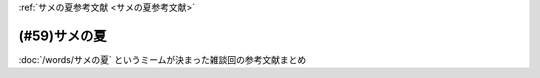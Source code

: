 .. _サメの夏参考文献:

:ref:`サメの夏参考文献 <サメの夏参考文献>`

(#59)サメの夏
=================================

:doc:`/words/サメの夏` というミームが決まった雑談回の参考文献まとめ

.. raw:: html

  <!--SIREN--><a href="https://www.amazon.co.jp/%E3%82%BD%E3%83%8B%E3%83%BC%E3%83%BB%E3%82%A4%E3%83%B3%E3%82%BF%E3%83%A9%E3%82%AF%E3%83%86%E3%82%A3%E3%83%96%E3%82%A8%E3%83%B3%E3%82%BF%E3%83%86%E3%82%A4%E3%83%B3%E3%83%A1%E3%83%B3%E3%83%88-SIREN/dp/B0000D0Y6L?pd_rd_w=m0Rs5&pf_rd_p=8a57ca45-fb21-4c3a-8a8a-1f3041206442&pf_rd_r=GT4CYB9N031K44J21E60&pd_rd_r=406f319f-a5b3-4e84-850b-a9d76c7647b3&pd_rd_wg=bBLBd&pd_rd_i=B0000D0Y6L&psc=1&linkCode=li1&tag=takaoutputblo-22&linkId=1d3bc38c610b0f8fc997e02d0750fa75&language=ja_JP&ref_=as_li_ss_il" target="_blank"><img border="0" src="//ws-fe.amazon-adsystem.com/widgets/q?_encoding=UTF8&ASIN=B0000D0Y6L&Format=_SL110_&ID=AsinImage&MarketPlace=JP&ServiceVersion=20070822&WS=1&tag=takaoutputblo-22&language=ja_JP" ></a><img src="https://ir-jp.amazon-adsystem.com/e/ir?t=takaoutputblo-22&language=ja_JP&l=li1&o=9&a=B0000D0Y6L" width="1" height="1" border="0" alt="" style="border:none !important; margin:0px !important;" />
  <!--"パンダが亡くなりました"はおかしいですか？--><a href="https://www.nhk.or.jp/bunken/research/kotoba/20160601_5.html" target="_blank"><img border="0" src="https://www.nhk.or.jp/bunken/common/img/logo_text.png" width="100"></a>
  <!--現代語訳 風姿花伝--><a href="https://www.amazon.co.jp/%E7%8F%BE%E4%BB%A3%E8%AA%9E%E8%A8%B3-%E9%A2%A8%E5%A7%BF%E8%8A%B1%E4%BC%9D-%E4%B8%96%E9%98%BF%E5%BC%A5/dp/4569641172?keywords=%E9%A2%A8%E5%A7%BF%E8%8A%B1%E4%BC%9D&qid=1652019346&s=books&sprefix=%E9%A2%A8%E5%A7%BF%E8%8A%B1%E4%BC%9D%2Cstripbooks%2C156&sr=1-2&linkCode=li1&tag=takaoutputblo-22&linkId=24673e74e1aa96431e59c46f805f32c9&language=ja_JP&ref_=as_li_ss_il" target="_blank"><img border="0" src="//ws-fe.amazon-adsystem.com/widgets/q?_encoding=UTF8&ASIN=4569641172&Format=_SL110_&ID=AsinImage&MarketPlace=JP&ServiceVersion=20070822&WS=1&tag=takaoutputblo-22&language=ja_JP" ></a><img src="https://ir-jp.amazon-adsystem.com/e/ir?t=takaoutputblo-22&language=ja_JP&l=li1&o=9&a=4569641172" width="1" height="1" border="0" alt="" style="border:none !important; margin:0px !important;" />
  <!--パンツ一丁--><a href="https://ja.wikipedia.org/wiki/%E3%83%91%E3%83%B3%E3%83%84%E4%B8%80%E4%B8%81" target="_blank"><img border="0" src="https://upload.wikimedia.org/wikipedia/commons/thumb/1/1f/Wikipedia-logo-v2-ja.svg/1200px-Wikipedia-logo-v2-ja.svg.png" width="100"></a>
  <!--地方病 (日本住血吸虫症)--><a href="https://ja.wikipedia.org/wiki/%E5%9C%B0%E6%96%B9%E7%97%85_(%E6%97%A5%E6%9C%AC%E4%BD%8F%E8%A1%80%E5%90%B8%E8%99%AB%E7%97%87)" target="_blank"><img border="0" src="https://upload.wikimedia.org/wikipedia/commons/thumb/1/1f/Wikipedia-logo-v2-ja.svg/1200px-Wikipedia-logo-v2-ja.svg.png" width="100"></a>
  <!--ファックという言葉が多く使われた映画一覧--><a href="https://ja.wikipedia.org/wiki/%E3%83%95%E3%82%A1%E3%83%83%E3%82%AF%E3%81%A8%E3%81%84%E3%81%86%E8%A8%80%E8%91%89%E3%81%8C%E5%A4%9A%E3%81%8F%E4%BD%BF%E3%82%8F%E3%82%8C%E3%81%9F%E6%98%A0%E7%94%BB%E4%B8%80%E8%A6%A7" target="_blank"><img border="0" src="https://upload.wikimedia.org/wikipedia/commons/thumb/1/1f/Wikipedia-logo-v2-ja.svg/1200px-Wikipedia-logo-v2-ja.svg.png" width="100"></a>
  <!--姦淫聖書--><a href="https://ja.wikipedia.org/wiki/%E5%A7%A6%E6%B7%AB%E8%81%96%E6%9B%B8" target="_blank"><img border="0" src="https://upload.wikimedia.org/wikipedia/commons/thumb/1/1f/Wikipedia-logo-v2-ja.svg/1200px-Wikipedia-logo-v2-ja.svg.png" width="100"></a>
  <!--本の雑誌457号2021年7月号--><a href="https://www.amazon.co.jp/dp/4860115198?&linkCode=li1&tag=takaoutputblo-22&linkId=d624c2f41b459c93fb83465d7acba6f8&language=ja_JP&ref_=as_li_ss_il" target="_blank"><img border="0" src="//ws-fe.amazon-adsystem.com/widgets/q?_encoding=UTF8&ASIN=4860115198&Format=_SL110_&ID=AsinImage&MarketPlace=JP&ServiceVersion=20070822&WS=1&tag=takaoutputblo-22&language=ja_JP" ></a><img src="https://ir-jp.amazon-adsystem.com/e/ir?t=takaoutputblo-22&language=ja_JP&l=li1&o=9&a=4860115198" width="1" height="1" border="0" alt="" style="border:none !important; margin:0px !important;" />
  <!--鮫の夏--><a href="https://ja.wikipedia.org/wiki/%E9%AE%AB%E3%81%AE%E5%A4%8F" target="_blank"><img border="0" src="https://upload.wikimedia.org/wikipedia/commons/thumb/1/1f/Wikipedia-logo-v2-ja.svg/1200px-Wikipedia-logo-v2-ja.svg.png" width="100"></a>
  <!--オモコロ--><a href="https://youtu.be/HH7FwnD1RR0" target="_blank"><img border="0" src="https://yt3.ggpht.com/ytc/AKedOLScLZ2WqiHI8YMqq-cVgRvhdmmWLH5pLn165qHL=s48-c-k-c0x00ffffff-no-rj" width="100"></a>
  <!--懲戒の部屋 自選ホラー傑作集1--><a href="https://www.amazon.co.jp/%E6%87%B2%E6%88%92%E3%81%AE%E9%83%A8%E5%B1%8B%E2%80%95%E8%87%AA%E9%81%B8%E3%83%9B%E3%83%A9%E3%83%BC%E5%82%91%E4%BD%9C%E9%9B%86%E3%80%881%E3%80%89-%E6%96%B0%E6%BD%AE%E6%96%87%E5%BA%AB-%E7%AD%92%E4%BA%95-%E5%BA%B7%E9%9A%86/dp/4101171416?__mk_ja_JP=%E3%82%AB%E3%82%BF%E3%82%AB%E3%83%8A&dchild=1&keywords=%E7%AD%92%E4%BA%95%E5%BA%B7%E9%9A%86+%E6%87%B2%E6%88%92%E3%81%AE&qid=1632783633&s=books&sr=1-1&linkCode=li1&tag=takaoutputblo-22&linkId=448fff23da7fd20c4d947a3fcdb5fb70&language=ja_JP&ref_=as_li_ss_il" target="_blank"><img border="0" src="//ws-fe.amazon-adsystem.com/widgets/q?_encoding=UTF8&ASIN=4101171416&Format=_SL110_&ID=AsinImage&MarketPlace=JP&ServiceVersion=20070822&WS=1&tag=takaoutputblo-22&language=ja_JP" ></a><img src="https://ir-jp.amazon-adsystem.com/e/ir?t=takaoutputblo-22&language=ja_JP&l=li1&o=9&a=4101171416" width="1" height="1" border="0" alt="" style="border:none !important; margin:0px !important;" />
  <!--鍵―自選短編集--><a href="https://www.amazon.co.jp/%E9%8D%B5%E2%80%95%E8%87%AA%E9%81%B8%E7%9F%AD%E7%B7%A8%E9%9B%86-%E8%A7%92%E5%B7%9D%E3%83%9B%E3%83%A9%E3%83%BC%E6%96%87%E5%BA%AB-%E7%AD%92%E4%BA%95-%E5%BA%B7%E9%9A%86/dp/4041305209?__mk_ja_JP=%E3%82%AB%E3%82%BF%E3%82%AB%E3%83%8A&dchild=1&keywords=%E7%AD%92%E4%BA%95%E5%BA%B7%E9%9A%86+%E9%8D%B5&qid=1632722817&s=books&sr=1-1&linkCode=li1&tag=takaoutputblo-22&linkId=1b823a2ef718b89e6fb66c3ccae59d0b&language=ja_JP&ref_=as_li_ss_il" target="_blank"><img border="0" src="//ws-fe.amazon-adsystem.com/widgets/q?_encoding=UTF8&ASIN=4041305209&Format=_SL110_&ID=AsinImage&MarketPlace=JP&ServiceVersion=20070822&WS=1&tag=takaoutputblo-22&language=ja_JP" ></a><img src="https://ir-jp.amazon-adsystem.com/e/ir?t=takaoutputblo-22&language=ja_JP&l=li1&o=9&a=4041305209" width="1" height="1" border="0" alt="" style="border:none !important; margin:0px !important;" />
  <!--夢の検閲官・魚籃観音記--><a href="https://www.amazon.co.jp/%E5%A4%A2%E3%81%AE%E6%A4%9C%E9%96%B2%E5%AE%98%E3%83%BB%E9%AD%9A%E7%B1%83%E8%A6%B3%E9%9F%B3%E8%A8%98-%E6%96%B0%E6%BD%AE%E6%96%87%E5%BA%AB-%E7%AD%92%E4%BA%95-%E5%BA%B7%E9%9A%86/dp/4101171548?__mk_ja_JP=%E3%82%AB%E3%82%BF%E3%82%AB%E3%83%8A&dchild=1&keywords=%E5%A4%A2%E3%81%AE%E6%A4%9C%E9%96%B2%E5%AE%98&qid=1632783701&sr=8-1&linkCode=li1&tag=takaoutputblo-22&linkId=0c880ff2a41a45df3826a161943888ec&language=ja_JP&ref_=as_li_ss_il" target="_blank"><img border="0" src="//ws-fe.amazon-adsystem.com/widgets/q?_encoding=UTF8&ASIN=4101171548&Format=_SL110_&ID=AsinImage&MarketPlace=JP&ServiceVersion=20070822&WS=1&tag=takaoutputblo-22&language=ja_JP" ></a><img src="https://ir-jp.amazon-adsystem.com/e/ir?t=takaoutputblo-22&language=ja_JP&l=li1&o=9&a=4101171548" width="1" height="1" border="0" alt="" style="border:none !important; margin:0px !important;" />
  <!--読書の極意と掟--><a href="https://www.amazon.co.jp/%E8%AA%AD%E6%9B%B8%E3%81%AE%E6%A5%B5%E6%84%8F%E3%81%A8%E6%8E%9F-%E8%AC%9B%E8%AB%87%E7%A4%BE%E6%96%87%E5%BA%AB-%E7%AD%92%E4%BA%95%E5%BA%B7%E9%9A%86-ebook/dp/B07F67T2CP?__mk_ja_JP=%E3%82%AB%E3%82%BF%E3%82%AB%E3%83%8A&crid=STH5LQ39KQXJ&dchild=1&keywords=%E8%AA%AD%E6%9B%B8%E3%81%AE%E6%A5%B5%E6%84%8F%E3%81%A8%E6%8E%9F&qid=1632783751&sprefix=%E8%AA%AD%E6%9B%B8%E3%81%AE%E6%A5%B5%E6%84%8F%E3%81%A8%2Caps%2C323&sr=8-1&linkCode=li1&tag=takaoutputblo-22&linkId=07a4958645648d3a9ad1d04cd3fad3b1&language=ja_JP&ref_=as_li_ss_il" target="_blank"><img border="0" src="//ws-fe.amazon-adsystem.com/widgets/q?_encoding=UTF8&ASIN=B07F67T2CP&Format=_SL110_&ID=AsinImage&MarketPlace=JP&ServiceVersion=20070822&WS=1&tag=takaoutputblo-22&language=ja_JP" ></a><img src="https://ir-jp.amazon-adsystem.com/e/ir?t=takaoutputblo-22&language=ja_JP&l=li1&o=9&a=B07F67T2CP" width="1" height="1" border="0" alt="" style="border:none !important; margin:0px !important;" />
  <!--ハイデガー『存在と時間』--><a href="https://www.amazon.co.jp/%E3%83%8F%E3%82%A4%E3%83%87%E3%82%AC%E3%83%BC%E3%80%8E%E5%AD%98%E5%9C%A8%E3%81%A8%E6%99%82%E9%96%93%E3%80%8F-2022%E5%B9%B44%E6%9C%88-NHK100%E5%88%86de%E5%90%8D%E8%91%97-%E6%88%B8%E8%B0%B7-%E6%B4%8B%E5%BF%97/dp/4142231383?keywords=%E3%83%8F%E3%82%A4%E3%83%87%E3%82%AC%E3%83%BC+%E5%AD%98%E5%9C%A8%E3%81%A8%E6%99%82%E9%96%93&qid=1652020503&s=books&sprefix=%E3%81%AF%E3%81%84%E3%81%A7%E3%81%8C%2Cstripbooks%2C154&sr=1-1&linkCode=li1&tag=takaoutputblo-22&linkId=7cac311df05e7e66b20349e67c8548c4&language=ja_JP&ref_=as_li_ss_il" target="_blank"><img border="0" src="//ws-fe.amazon-adsystem.com/widgets/q?_encoding=UTF8&ASIN=4142231383&Format=_SL110_&ID=AsinImage&MarketPlace=JP&ServiceVersion=20070822&WS=1&tag=takaoutputblo-22&language=ja_JP" ></a><img src="https://ir-jp.amazon-adsystem.com/e/ir?t=takaoutputblo-22&language=ja_JP&l=li1&o=9&a=4142231383" width="1" height="1" border="0" alt="" style="border:none !important; margin:0px !important;" />
  <!--失敗の本質--><a href="https://www.amazon.co.jp/%E5%A4%B1%E6%95%97%E3%81%AE%E6%9C%AC%E8%B3%AA-%E6%88%B8%E9%83%A8-%E8%89%AF%E4%B8%80-ebook/dp/B00BN16XX8?__mk_ja_JP=%E3%82%AB%E3%82%BF%E3%82%AB%E3%83%8A&crid=1L40QQ681RM9&keywords=%E5%A4%B1%E6%95%97%E3%81%AE%E6%9C%AC%E8%B3%AA&qid=1652020671&s=books&sprefix=%E5%A4%B1%E6%95%97%E3%81%AE%E6%9C%AC%E8%B3%AA%2Cstripbooks%2C186&sr=1-1&linkCode=li1&tag=takaoutputblo-22&linkId=5a317f79e30571789b5da57bc8e2ed67&language=ja_JP&ref_=as_li_ss_il" target="_blank"><img border="0" src="//ws-fe.amazon-adsystem.com/widgets/q?_encoding=UTF8&ASIN=B00BN16XX8&Format=_SL110_&ID=AsinImage&MarketPlace=JP&ServiceVersion=20070822&WS=1&tag=takaoutputblo-22&language=ja_JP" ></a><img src="https://ir-jp.amazon-adsystem.com/e/ir?t=takaoutputblo-22&language=ja_JP&l=li1&o=9&a=B00BN16XX8" width="1" height="1" border="0" alt="" style="border:none !important; margin:0px !important;" />
  <!--ビルマの竪琴--><a href="https://www.amazon.co.jp/%E3%83%93%E3%83%AB%E3%83%9E%E3%81%AE%E7%AB%AA%E7%90%B4-%E6%96%B0%E6%BD%AE%E6%96%87%E5%BA%AB-%E7%AB%B9%E5%B1%B1-%E9%81%93%E9%9B%84/dp/4101078017?__mk_ja_JP=%E3%82%AB%E3%82%BF%E3%82%AB%E3%83%8A&dchild=1&keywords=%E3%83%93%E3%83%AB%E3%83%9E%E3%81%AE%E7%AB%AA%E7%90%B4&qid=1632783813&sr=8-2&linkCode=li1&tag=takaoutputblo-22&linkId=1de2fe76237ab5108380bebecb17f76f&language=ja_JP&ref_=as_li_ss_il" target="_blank"><img border="0" src="//ws-fe.amazon-adsystem.com/widgets/q?_encoding=UTF8&ASIN=4101078017&Format=_SL110_&ID=AsinImage&MarketPlace=JP&ServiceVersion=20070822&WS=1&tag=takaoutputblo-22&language=ja_JP" ></a><img src="https://ir-jp.amazon-adsystem.com/e/ir?t=takaoutputblo-22&language=ja_JP&l=li1&o=9&a=4101078017" width="1" height="1" border="0" alt="" style="border:none !important; margin:0px !important;" />
  <!--旅人--><a href="https://www.amazon.co.jp/%E6%97%85%E4%BA%BA-%E3%81%82%E3%82%8B%E7%89%A9%E7%90%86%E5%AD%A6%E8%80%85%E3%81%AE%E5%9B%9E%E6%83%B3-%E8%A7%92%E5%B7%9D%E3%82%BD%E3%83%95%E3%82%A3%E3%82%A2%E6%96%87%E5%BA%AB-%E6%B9%AF%E5%B7%9D-%E7%A7%80%E6%A8%B9/dp/4044094306?__mk_ja_JP=%E3%82%AB%E3%82%BF%E3%82%AB%E3%83%8A&crid=1M4SFBVBYDQOP&dchild=1&keywords=%E6%97%85%E4%BA%BA+%E6%B9%AF%E5%B7%9D%E7%A7%80%E6%A8%B9&qid=1632783841&sprefix=%E6%97%85%E4%BA%BA%2Caps%2C342&sr=8-1&linkCode=li1&tag=takaoutputblo-22&linkId=539c38f2828a361e897b35368d1dec50&language=ja_JP&ref_=as_li_ss_il" target="_blank"><img border="0" src="//ws-fe.amazon-adsystem.com/widgets/q?_encoding=UTF8&ASIN=4044094306&Format=_SL110_&ID=AsinImage&MarketPlace=JP&ServiceVersion=20070822&WS=1&tag=takaoutputblo-22&language=ja_JP" ></a><img src="https://ir-jp.amazon-adsystem.com/e/ir?t=takaoutputblo-22&language=ja_JP&l=li1&o=9&a=4044094306" width="1" height="1" border="0" alt="" style="border:none !important; margin:0px !important;" />

+-----------------------------------------------+---------------------------------------------------------------------------------+
|                   タイトル                    |                                      解説                                       |
+===============================================+=================================================================================+
| `SIREN`_                                      | 少女が操作するステージでは遭遇したらゲームオーバ                                |
+-----------------------------------------------+---------------------------------------------------------------------------------+
| `"パンダが亡くなりました"はおかしいですか？`_ | 亡くなるという表現への違和感                                                    |
+-----------------------------------------------+---------------------------------------------------------------------------------+
| `現代語訳 風姿花伝`_                          | ツァイガルニク効果？　世阿弥の　秘すれば花？                                    |
+-----------------------------------------------+---------------------------------------------------------------------------------+
| `パンツ一丁`_                                 | サメの夏：パンツ一丁が面白い                                                    |
+-----------------------------------------------+---------------------------------------------------------------------------------+
| `地方病 (日本住血吸虫症)`_                    | サメの夏：Wikipedia三大文学のひとつ                                             |
+-----------------------------------------------+---------------------------------------------------------------------------------+
| `ファックという言葉が多く使われた映画一覧`_   | シネクドキにするには相応しくないが面白い記事                                    |
+-----------------------------------------------+---------------------------------------------------------------------------------+
| `姦淫聖書`_                                   | サメの夏：Do not の notを誤植で落とし、姦淫を推奨することになった記事           |
+-----------------------------------------------+---------------------------------------------------------------------------------+
| `本の雑誌457号2021年7月号`_                   | 色んな出版社の誤植特集が面白い                                                  |
+-----------------------------------------------+---------------------------------------------------------------------------------+
| `鮫の夏`_                                     | サメの夏：2001年の夏、連日サメの報道がされた話、面白いWikipedia記事の代表作確定 |
+-----------------------------------------------+---------------------------------------------------------------------------------+
| `オモコロチャンネル`_                         | がーまるちょば川柳はこちら                                                      |
+-----------------------------------------------+---------------------------------------------------------------------------------+
| `懲戒の部屋 自選ホラー傑作集1`_               | 筒井康隆、水野さんのおすすめで粒揃いの短編集      |
+-----------------------------------------------+---------------------------------------------------------------------------------+
| `鍵―自選短編集`_                              | 筒井康隆、堀元さんのおすすめ短編集                                              |
+-----------------------------------------------+---------------------------------------------------------------------------------+
| `夢の検閲官・魚籃観音記`_                     | 筒井康隆、水野さんのおすすめ短編集                                              |
+-----------------------------------------------+---------------------------------------------------------------------------------+
| `読書の極意と掟`_                             | 筒井康隆、10代後半にフロイトを読み、18歳で一番よかったのはハイデガー            |
+-----------------------------------------------+---------------------------------------------------------------------------------+
| `ハイデガー『存在と時間』`_                   | 筒井康隆が18歳で読んで影響を受けた本                                            |
+-----------------------------------------------+---------------------------------------------------------------------------------+
| `失敗の本質`_                                 | 落合陽一さんが中学時代に読んで影響を受けた本                                    |
+-----------------------------------------------+---------------------------------------------------------------------------------+
| `旅人`_                                       | 湯川秀樹の自伝、堀元さんが父から10代のうちに読んでおくよう勧められた本          |
+-----------------------------------------------+---------------------------------------------------------------------------------+
| `ビルマの竪琴`_                               | 水野さんが喘息発作で入院中に親が持ってきた本。                                  |
+-----------------------------------------------+---------------------------------------------------------------------------------+

.. _失敗の本質: https://amzn.to/3P7Jiwk
.. _ハイデガー『存在と時間』: https://amzn.to/3LXSUb0
.. _現代語訳 風姿花伝: https://amzn.to/3MW5TKz
.. _パンツ一丁: https://ja.wikipedia.org/wiki/%E3%83%91%E3%83%B3%E3%83%84%E4%B8%80%E4%B8%81
.. _SIREN: https://amzn.to/3Pa6J8y
.. _鮫の夏: https://ja.wikipedia.org/wiki/%E9%AE%AB%E3%81%AE%E5%A4%8F
.. _姦淫聖書: https://ja.wikipedia.org/wiki/%E5%A7%A6%E6%B7%AB%E8%81%96%E6%9B%B8
.. _ファックという言葉が多く使われた映画一覧: https://ja.wikipedia.org/wiki/%E3%83%95%E3%82%A1%E3%83%83%E3%82%AF%E3%81%A8%E3%81%84%E3%81%86%E8%A8%80%E8%91%89%E3%81%8C%E5%A4%9A%E3%81%8F%E4%BD%BF%E3%82%8F%E3%82%8C%E3%81%9F%E6%98%A0%E7%94%BB%E4%B8%80%E8%A6%A7
.. _地方病 (日本住血吸虫症): https://ja.wikipedia.org/wiki/%E5%9C%B0%E6%96%B9%E7%97%85_(%E6%97%A5%E6%9C%AC%E4%BD%8F%E8%A1%80%E5%90%B8%E8%99%AB%E7%97%87)
.. _旅人: https://amzn.to/3LXNOLU
.. _ビルマの竪琴: https://amzn.to/3Ph8O2u
.. _読書の極意と掟: https://amzn.to/3MXPBAW
.. _夢の検閲官・魚籃観音記: https://amzn.to/3P6jnFd
.. _鍵―自選短編集: https://amzn.to/3w5exQ4
.. _懲戒の部屋 自選ホラー傑作集1: https://amzn.to/3yjkTxR
.. _本の雑誌457号2021年7月号: https://amzn.to/3MVbNvq
.. _オモコロチャンネル: https://youtu.be/HH7FwnD1RR0
.. _"パンダが亡くなりました"はおかしいですか？: https://www.nhk.or.jp/bunken/research/kotoba/20160601_5.html
